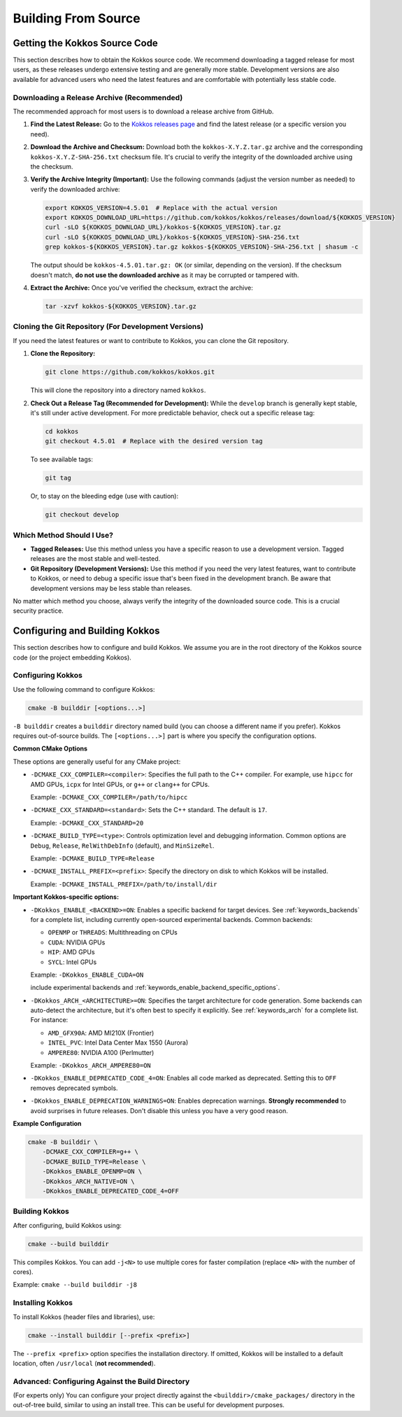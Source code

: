 Building From Source
====================

Getting the Kokkos Source Code
~~~~~~~~~~~~~~~~~~~~~~~~~~~~~~

This section describes how to obtain the Kokkos source code.  We recommend
downloading a tagged release for most users, as these releases undergo
extensive testing and are generally more stable.  Development versions are also
available for advanced users who need the latest features and are comfortable
with potentially less stable code.

Downloading a Release Archive (Recommended)
-------------------------------------------

The recommended approach for most users is to download a release archive from GitHub.

1.  **Find the Latest Release:**  Go to the `Kokkos releases
    page <https://github.com/kokkos/kokkos/releases>`_ and find the latest
    release (or a specific version you need).

2.  **Download the Archive and Checksum:** Download both the
    ``kokkos-X.Y.Z.tar.gz`` archive and the corresponding
    ``kokkos-X.Y.Z-SHA-256.txt`` checksum file.  It's crucial to verify the
    integrity of the downloaded archive using the checksum.

3.  **Verify the Archive Integrity (Important):**  Use the following commands
    (adjust the version number as needed) to verify the downloaded archive:

    .. code-block:: sh
    
        export KOKKOS_VERSION=4.5.01  # Replace with the actual version
        export KOKKOS_DOWNLOAD_URL=https://github.com/kokkos/kokkos/releases/download/${KOKKOS_VERSION}
        curl -sLO ${KOKKOS_DOWNLOAD_URL}/kokkos-${KOKKOS_VERSION}.tar.gz
        curl -sLO ${KOKKOS_DOWNLOAD_URL}/kokkos-${KOKKOS_VERSION}-SHA-256.txt
        grep kokkos-${KOKKOS_VERSION}.tar.gz kokkos-${KOKKOS_VERSION}-SHA-256.txt | shasum -c


    The output should be ``kokkos-4.5.01.tar.gz: OK`` (or similar, depending on
    the version).  If the checksum doesn't match, **do not use the downloaded
    archive** as it may be corrupted or tampered with.

4.  **Extract the Archive:**  Once you've verified the checksum, extract the archive:

    .. code-block:: sh

        tar -xzvf kokkos-${KOKKOS_VERSION}.tar.gz

Cloning the Git Repository (For Development Versions)
-----------------------------------------------------

If you need the latest features or want to contribute to Kokkos, you can clone
the Git repository.

1.  **Clone the Repository:**

    .. code-block:: sh

        git clone https://github.com/kokkos/kokkos.git

    This will clone the repository into a directory named ``kokkos``.

2.  **Check Out a Release Tag (Recommended for Development):**
    While the ``develop`` branch is generally kept stable, it's still under
    active development.  For more predictable behavior, check out a specific
    release tag:

    .. code-block:: sh

        cd kokkos
        git checkout 4.5.01  # Replace with the desired version tag

    To see available tags:

    .. code-block:: sh

        git tag

    Or, to stay on the bleeding edge (use with caution):

    .. code-block:: sh

        git checkout develop


Which Method Should I Use?
--------------------------

* **Tagged Releases:** Use this method unless you have a specific reason to use
  a development version.  Tagged releases are the most stable and well-tested.
* **Git Repository (Development Versions):** Use this method if you need the
  very latest features, want to contribute to Kokkos, or need to debug a
  specific issue that's been fixed in the development branch.  Be aware that
  development versions may be less stable than releases.

No matter which method you choose, always verify the integrity of the
downloaded source code.  This is a crucial security practice.


Configuring and Building Kokkos
~~~~~~~~~~~~~~~~~~~~~~~~~~~~~~~

This section describes how to configure and build Kokkos.  We assume you are in
the root directory of the Kokkos source code (or the project embedding Kokkos).

Configuring Kokkos
------------------

Use the following command to configure Kokkos:

.. code-block:: sh

    cmake -B builddir [<options...>]


``-B builddir`` creates a ``builddir`` directory named build (you can choose a
different name if you prefer).  Kokkos requires out-of-source builds.  The
``[<options...>]`` part is where you specify the configuration options.

**Common CMake Options**

These options are generally useful for any CMake project:

* ``-DCMAKE_CXX_COMPILER=<compiler>``: Specifies the full path to the C++
  compiler. For example, use ``hipcc`` for AMD GPUs, ``icpx`` for Intel GPUs,
  or ``g++`` or ``clang++`` for CPUs.

  Example: ``-DCMAKE_CXX_COMPILER=/path/to/hipcc``
 
* ``-DCMAKE_CXX_STANDARD=<standard>``: Sets the C++ standard. The default is ``17``.

  Example: ``-DCMAKE_CXX_STANDARD=20``

* ``-DCMAKE_BUILD_TYPE=<type>``: Controls optimization level and debugging
  information. Common options are ``Debug``, ``Release``, ``RelWithDebInfo``
  (default), and ``MinSizeRel``.

  Example: ``-DCMAKE_BUILD_TYPE=Release``

* ``-DCMAKE_INSTALL_PREFIX=<prefix>``: Specify the directory on disk to which
  Kokkos will be installed.

  Example: ``-DCMAKE_INSTALL_PREFIX=/path/to/install/dir``

**Important Kokkos-specific options:**

* ``-DKokkos_ENABLE_<BACKEND>=ON``: Enables a specific backend for target devices.
  See :ref:`keywords_backends` for a complete list, including currently open-sourced experimental backends.
  Common backends:

  * ``OPENMP`` or ``THREADS``: Multithreading on CPUs
  
  * ``CUDA``: NVIDIA GPUs
  
  * ``HIP``: AMD GPUs

  * ``SYCL``: Intel GPUs
    
  Example: ``-DKokkos_ENABLE_CUDA=ON``




  include experimental backends and :ref:`keywords_enable_backend_specific_options`.
 
 
* ``-DKokkos_ARCH_<ARCHITECTURE>=ON``: Specifies the target architecture for
  code generation. Some backends can auto-detect the architecture, but it's
  often best to specify it explicitly.
  See :ref:`keywords_arch` for a complete list.
  For instance:

  * ``AMD_GFX90A``: AMD MI210X (Frontier)

  * ``INTEL_PVC``: Intel Data Center Max 1550 (Aurora)

  * ``AMPERE80``: NVIDIA A100 (Perlmutter)

  Example: ``-DKokkos_ARCH_AMPERE80=ON``
 
* ``-DKokkos_ENABLE_DEPRECATED_CODE_4=ON``: Enables all code marked as
  deprecated. Setting this to ``OFF`` removes deprecated symbols.
  
* ``-DKokkos_ENABLE_DEPRECATION_WARNINGS=ON``: Enables deprecation warnings.
  **Strongly recommended** to avoid surprises in future releases. Don't disable
  this unless you have a very good reason.
 

**Example Configuration**

.. code-block:: sh

    cmake -B builddir \
        -DCMAKE_CXX_COMPILER=g++ \
        -DCMAKE_BUILD_TYPE=Release \
        -DKokkos_ENABLE_OPENMP=ON \
        -DKokkos_ARCH_NATIVE=ON \
        -DKokkos_ENABLE_DEPRECATED_CODE_4=OFF


Building Kokkos
---------------

After configuring, build Kokkos using:

.. code-block:: sh

    cmake --build builddir

This compiles Kokkos.  You can add ``-j<N>`` to use multiple cores for faster
compilation (replace ``<N>`` with the number of cores).

Example: ``cmake --build builddir -j8``


Installing Kokkos
-----------------

To install Kokkos (header files and libraries), use:

.. code-block:: sh

    cmake --install builddir [--prefix <prefix>]

The ``--prefix <prefix>`` option specifies the installation directory.  If
omitted, Kokkos will be installed to a default location, often ``/usr/local``
(**not recommended**).


Advanced: Configuring Against the Build Directory
-------------------------------------------------

(For experts only) You can configure your project directly against the
``<builddir>/cmake_packages/`` directory in the out-of-tree build, similar to
using an install tree.  This can be useful for development purposes.
